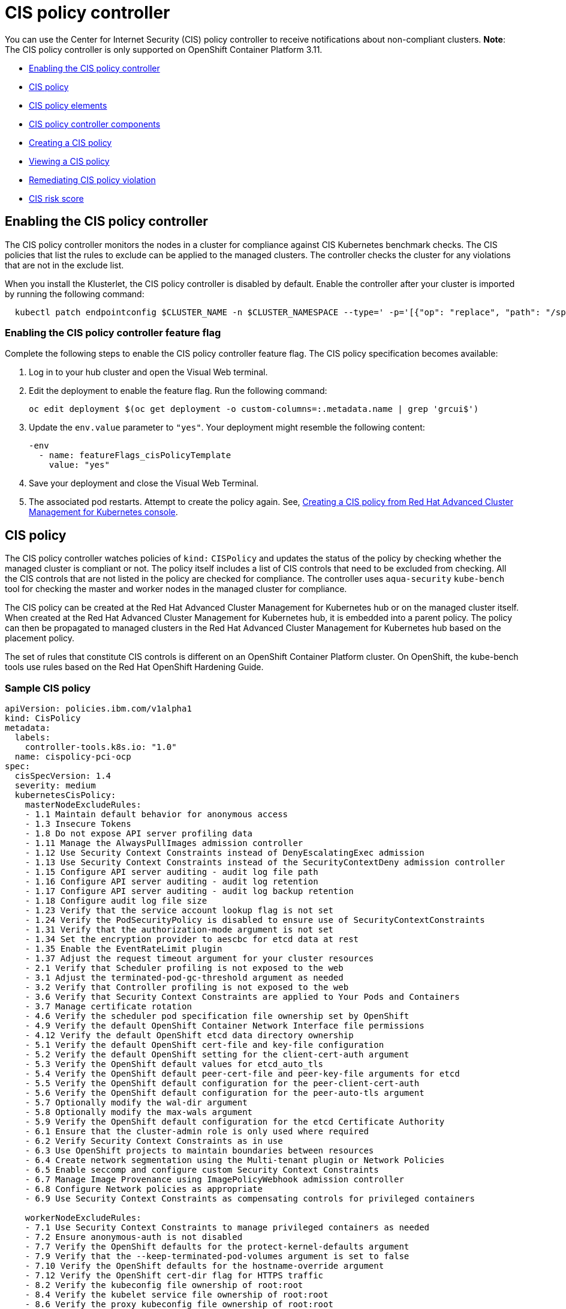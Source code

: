 [#cis-policy-controller]
= CIS policy controller

You can use the Center for Internet Security (CIS) policy controller to receive notifications about non-compliant clusters.
*Note*: The CIS policy controller is only supported on OpenShift Container Platform 3.11.

* <<enabling-the-cis-policy-controller,Enabling the CIS policy controller>>
* <<cis-policy,CIS policy>>
* <<cis-policy-elements,CIS policy elements>>
* <<cis-policy-controller-components,CIS policy controller components>>
* <<creating-a-cis-policy,Creating a CIS policy>>
* <<viewing-a-cis-policy,Viewing a CIS policy>>
* <<remediating-cis-policy-violation,Remediating CIS policy violation>>
* <<cis-risk-score,CIS risk score>>

[#enabling-the-cis-policy-controller]
== Enabling the CIS policy controller

The CIS policy controller monitors the nodes in a cluster for compliance against CIS Kubernetes benchmark checks.
The CIS policies that list the rules to exclude can be applied to the managed clusters.
The controller checks the cluster for any violations that are not in the exclude list.

When you install the Klusterlet, the CIS policy controller is disabled by default.
Enable the controller after your cluster is imported by running the following command:

----
  kubectl patch endpointconfig $CLUSTER_NAME -n $CLUSTER_NAMESPACE --type=' -p='[{"op": "replace", "path": "/spec/cisController/enabled", "value":true}]'
----

[#enabling-the-cis-policy-controller-feature-flag]
=== Enabling the CIS policy controller feature flag

Complete the following steps to enable the CIS policy controller feature flag.
The CIS policy specification becomes available:

. Log in to your hub cluster and open the Visual Web terminal.
. Edit the deployment to enable the feature flag.
Run the following command:
+
----
oc edit deployment $(oc get deployment -o custom-columns=:.metadata.name | grep 'grcui$')
----

. Update the `env.value` parameter to `"yes"`.
Your deployment might resemble the following content:
+
----
-env
  - name: featureFlags_cisPolicyTemplate
    value: "yes"
----

. Save your deployment and close the Visual Web Terminal.
. The associated pod restarts.
Attempt to create the policy again.
See, <<create_policy_console,Creating a CIS policy from Red Hat Advanced Cluster Management for Kubernetes console>>.

[#cis-policy]
== CIS policy

The CIS policy controller watches policies of `kind:` `CISPolicy` and updates the status of the policy by checking whether the managed cluster is compliant or not.
The policy itself includes a list of CIS controls that need to be excluded from checking.
All the CIS controls that are not listed in the policy are checked for compliance.
The controller uses `aqua-security` `kube-bench` tool for checking the master and worker nodes in the managed cluster for compliance.

The CIS policy can be created at the Red Hat Advanced Cluster Management for Kubernetes hub or on the managed cluster itself.
When created at the Red Hat Advanced Cluster Management for Kubernetes hub, it is embedded into a parent policy.
The policy can then be propagated to managed clusters in the Red Hat Advanced Cluster Management for Kubernetes hub based on the placement policy.

The set of rules that constitute CIS controls is different on an OpenShift Container Platform cluster.
On OpenShift, the kube-bench tools use rules based on the Red Hat OpenShift Hardening Guide.

[#sample-cis-policy]
=== Sample CIS policy

[source,yaml]
----
apiVersion: policies.ibm.com/v1alpha1
kind: CisPolicy
metadata:
  labels:
    controller-tools.k8s.io: "1.0"
  name: cispolicy-pci-ocp
spec:
  cisSpecVersion: 1.4
  severity: medium
  kubernetesCisPolicy:
    masterNodeExcludeRules:
    - 1.1 Maintain default behavior for anonymous access
    - 1.3 Insecure Tokens
    - 1.8 Do not expose API server profiling data
    - 1.11 Manage the AlwaysPullImages admission controller
    - 1.12 Use Security Context Constraints instead of DenyEscalatingExec admission
    - 1.13 Use Security Context Constraints instead of the SecurityContextDeny admission controller
    - 1.15 Configure API server auditing - audit log file path
    - 1.16 Configure API server auditing - audit log retention
    - 1.17 Configure API server auditing - audit log backup retention
    - 1.18 Configure audit log file size
    - 1.23 Verify that the service account lookup flag is not set
    - 1.24 Verify the PodSecurityPolicy is disabled to ensure use of SecurityContextConstraints
    - 1.31 Verify that the authorization-mode argument is not set
    - 1.34 Set the encryption provider to aescbc for etcd data at rest
    - 1.35 Enable the EventRateLimit plugin
    - 1.37 Adjust the request timeout argument for your cluster resources
    - 2.1 Verify that Scheduler profiling is not exposed to the web
    - 3.1 Adjust the terminated-pod-gc-threshold argument as needed
    - 3.2 Verify that Controller profiling is not exposed to the web
    - 3.6 Verify that Security Context Constraints are applied to Your Pods and Containers
    - 3.7 Manage certificate rotation
    - 4.6 Verify the scheduler pod specification file ownership set by OpenShift
    - 4.9 Verify the default OpenShift Container Network Interface file permissions
    - 4.12 Verify the default OpenShift etcd data directory ownership
    - 5.1 Verify the default OpenShift cert-file and key-file configuration
    - 5.2 Verify the default OpenShift setting for the client-cert-auth argument
    - 5.3 Verify the OpenShift default values for etcd_auto_tls
    - 5.4 Verify the OpenShift default peer-cert-file and peer-key-file arguments for etcd
    - 5.5 Verify the OpenShift default configuration for the peer-client-cert-auth
    - 5.6 Verify the OpenShift default configuration for the peer-auto-tls argument
    - 5.7 Optionally modify the wal-dir argument
    - 5.8 Optionally modify the max-wals argument
    - 5.9 Verify the OpenShift default configuration for the etcd Certificate Authority
    - 6.1 Ensure that the cluster-admin role is only used where required
    - 6.2 Verify Security Context Constraints as in use
    - 6.3 Use OpenShift projects to maintain boundaries between resources
    - 6.4 Create network segmentation using the Multi-tenant plugin or Network Policies
    - 6.5 Enable seccomp and configure custom Security Context Constraints
    - 6.7 Manage Image Provenance using ImagePolicyWebhook admission controller
    - 6.8 Configure Network policies as appropriate
    - 6.9 Use Security Context Constraints as compensating controls for privileged containers

    workerNodeExcludeRules:
    - 7.1 Use Security Context Constraints to manage privileged containers as needed
    - 7.2 Ensure anonymous-auth is not disabled
    - 7.7 Verify the OpenShift defaults for the protect-kernel-defaults argument
    - 7.9 Verify that the --keep-terminated-pod-volumes argument is set to false
    - 7.10 Verify the OpenShift defaults for the hostname-override argument
    - 7.12 Verify the OpenShift cert-dir flag for HTTPS traffic
    - 8.2 Verify the kubeconfig file ownership of root:root
    - 8.4 Verify the kubelet service file ownership of root:root
    - 8.6 Verify the proxy kubeconfig file ownership of root:root
    - 8.8 Verify the client certificate authorities file ownership of root:root
----

[#cis-policy-elements]
== CIS policy elements

[#policy_enforcement_2]
=== Policy enforcement

CIS policy controller can only inform the user about a policy violation.
Set the `remediationAction` parameter to `inform`.
View an example of a policy in the link:{#create_policy[Creating a CIS policy] section.

[#masternodeexcluderules]
=== masterNodeExcludeRules

The rules applicable to master nodes that are to be exempted from checking.
In order for master node to be compliant, this list must include any rules that must be checked manually or those rules that require extra configuration.

[#workernodeexcluderules]
=== workerNodeExcludeRules

The rules applicable to worker nodes that are to be exempted from checking.
In order for worker node to be compliant, this list must include any rules that must be checked manually or those rules that require more configuration.

For more information see, xref:cis_policy_rules[CIS rules specifications].

[#cis-policy-controller-components]
== CIS policy controller components

The CIS policy controller consists of the following four components.

[#cis-controller-minio]
=== cis-controller-minio

The `cis-controller-minio` object store is used to store the artifacts that are collected by the CIS crawler that runs on all the master and worker nodes.
The results from running the aqua-security kube-bench tool are also stored in the CIS Minio object store.

[#cis-crawler]
=== cis-crawler

The `cis-crawler` collects information about Kubernetes processes, binary files, and configuration files and stores them in the Minio object store.
The crawler runs on the master and worker nodes.
The crawler runs every 24 hours.

[#drishti-cis]
=== drishti-cis

The `drishti-cis` component runs the aqua-security kube-bench tool against the artifacts that are collected by the `cis-crawler` and stores the results in `cis-controller-minio` object store.
The artifacts are scanned every 24 hours.

[#cis-controller]
=== cis-controller

The `cis-controller` scans the `cis-controller-minio` object store for results that are generated by the aqua-security kube-bench tool and updates the CIS policy status.
The controller scans the results every 24 hours or whenever the policy is updated.

[#creating-a-cis-policy]
== Creating a CIS policy

A CIS policy can be created either from the command line by using kubectl or from the console.

* <<create_policy_cli,Creating a CIS policy from the command line>>
* <<create_policy_console,Create a CIS policy from Red Hat Advanced Cluster Management for Kubernetes console>>

[#create_policy_cli]
=== Creating a CIS policy from the command line

Complete the following steps to create a certificate policy from the command line interface (CLI):

. Create a YAML file for your CIS policy by including a set of exclude rules for master node and worker node.
See link:create_policy.md#yaml[Creating a YAML file for an Red Hat Advanced Cluster Management for Kubernetes policy] for more information about policy requirements.

[source,yaml]
----
apiVersion: policies.ibm.com/v1alpha1
kind: CisPolicy
metadata:
  labels:
    controller-tools.k8s.io: "1.0"
    pci-category: "system-integrity"
  name: cispolicy-pci-sample
spec:
  cisSpecVersion: 1.4
  severity: medium
  kubernetesCisPolicy:
    masterNodeExcludeRules:
    1.1 Maintain default behavior for anonymous access
    1.2 Verify that the basic-auth-file method is not enabled
    1.3 Insecure Tokens
    1.4 Secure communications between the API server and master nodes
    1.5 Prevent insecure bindings
    1.6 Prevent insecure port access
    1.7 Use Secure Ports for API Server Traffic
    1.8 Do not expose API server profiling data
    1.9 Verify repair-malformed-updates argument for API compatibility
    1.10 Verify that the AlwaysAdmit admission controller is disabled
    1.11 Manage the AlwaysPullImages admission controller
    1.12 Use Security Context Constraints instead of DenyEscalatingExec admission
    1.13 Use Security Context Constraints instead of the SecurityContextDeny admission controller
    1.14 Manage the NamespaceLifecycle admission controller
    1.15 Configure API server auditing - audit log file path
    1.16 Configure API server auditing - audit log retention
    1.17 Configure API server auditing - audit log backup retention
    1.18 Configure audit log file size
----

. Apply the policy by running the following command:
+
----
kubectl apply -f <cis-policy-file> --namespace=<namespace>
----

. Verify and list the policies by running the following command:
+
----
kubectl get cispolicy --namespace=<namespace>
----

[#create_policy_console]
=== Creating a CIS policy from Red Hat Advanced Cluster Management for Kubernetes console

. Log in to Red Hat Advanced Cluster Management for Kubernetes console.
. From the navigation menu, click *Govern risk*.
. Click *Create Policy*.
. Enter the name for the CIS policy in the *Name* field.
. For *Specifications*, select `Cispolicy-cis compliance for OCP` from the drop-down list.

NOTE: You must enable the feature flag to make the `Cispolicy-cis compliance for OCP` option available.

. Use the drop-down list and make selections for the following parameters:
 ** Cluster selector
 ** Standards
 ** Categories
 ** Controls
. Click *Create*.

A policy is created and the CIS policy is embedded into the parent policy.
The `.yaml` resembles the following example.

[source,yaml]
----
apiVersion: policy.mcm.ibm.com/v1alpha1
kind: Policy
metadata:
  name: cis-sample-policy
  namespace: kube-system
  annotations:
    policy.mcm.ibm.com/categories: SystemAndInformationIntegrity
    policy.mcm.ibm.com/controls: ''
    policy.mcm.ibm.com/standards: PCI
    seed-generation: '1'
  finalizers:
    - finalizer.policies.ibm.com
    - propagator.finalizer.mcm.ibm.com
  generation: 1
  resourceVersion: '1906605'
spec:
  complianceType: musthave
  namespaces:
    exclude:
      - kube-*
    include:
      - default
  policy-templates:
    - objectDefinition:
        apiVersion: policies.ibm.com/v1alpha1
        kind: CisPolicy
        metadata:
          name: cis-sample-policy-pci-example
          labels:
            controller-tools.k8s.io: '1.0'
            pci-category: system-integrity
        spec:
          cisSpecVersion: 1.4
          kubernetesCisPolicy:
            masterNodeExcludeRules:
              1.1 Maintain default behavior for anonymous access
              1.2 Verify that the basic-auth-file method is not enabled
              1.3 Insecure Tokens
              1.4 Secure communications between the API server and master nodes
              1.5 Prevent insecure bindings
              1.6 Prevent insecure port access
              1.7 Use Secure Ports for API Server Traffic
              1.8 Do not expose API server profiling data
              1.9 Verify repair-malformed-updates argument for API compatibility
              1.10 Verify that the AlwaysAdmit admission controller is disabled
              1.11 Manage the AlwaysPullImages admission controller
              1.12 Use Security Context Constraints instead of DenyEscalatingExec admission
              1.13 Use Security Context Constraints instead of the SecurityContextDeny admission controller
              1.14 Manage the NamespaceLifecycle admission controller
              1.15 Configure API server auditing - audit log file path
              1.16 Configure API server auditing - audit log retention
              1.17 Configure API server auditing - audit log backup retention
              1.18 Configure audit log file size
              1.19 Verify that authorization-mode is not set to AlwaysAllow
              1.20 Verify that the token-auth-file flag is not set
              1.21 Verify the API server certificate authority
              1.22 Verify the API server client certificate and client key
              1.23 Verify that the service account lookup flag is not set
              1.24 Verify the PodSecurityPolicy is disabled to ensure use of SecurityContextConstraints
              1.25 Verify that the service account key file argument is not set
              1.26 Verify the certificate and key used for communication with etcd
              1.27 Verify that the ServiceAccount admission controller is enabled
              1.28 Verify the certificate and key used to encrypt API server traffic
              1.29 Verify that the --client-ca-file argument is not set
              1.30 Verify the CA used for communication with etcd
              1.31 Verify that the authorization-mode argument is not set
              1.32 Verify that the NodeRestriction admission controller is enabled
              1.33 Configure encryption of data at rest in etcd datastore
              1.34 Set the encryption provider to aescbc for etcd data at rest
              1.35 Enable the EventRateLimit plugin
              1.36 Configure advanced auditing
              1.37 Adjust the request timeout argument for your cluster resources
              2.1 Verify that Scheduler profiling is not exposed to the web
              3.1 Adjust the terminated-pod-gc-threshold argument as needed
              3.2 Verify that Controller profiling is not exposed to the web
              3.3 Verify that the --use-service-account-credentials argument is set to true
              3.4 Verify that the --service-account-private-key-file argument is set as appropriate
              3.5 Verify that the --root-ca-file argument is set as appropriate
              3.6 Verify that Security Context Constraints are applied to Your Pods and Containers
              3.7 Manage certificate rotation
              4.1 Verify the OpenShift default permissions for the API server pod specification file
              4.2 Verify the OpenShift default file ownership for the API server pod specification file
              4.3 Verify the OpenShift default file permissions for the controller manager pod specification file
              4.4 Verify the OpenShift default ownership for the controller manager pod specification file
              4.5 Verify the OpenShift default permissions for the scheduler pod specification file
              4.6 Verify the scheduler pod specification file ownership set by OpenShift
              4.7 Verify the OpenShift default etcd pod specification file permissions
              4.8 Verify the OpenShift default etcd pod specification file ownership
              4.9 Verify the default OpenShift Container Network Interface file permissions
              4.10 Verify the default OpenShift Container Network Interface file ownership
              4.11 Verify the default OpenShift etcd data directory permissions
              4.12 Verify the default OpenShift etcd data directory ownership
              4.13 Verify the default OpenShift admin.conf file permissions
              4.14 Verify the default OpenShift admin.conf file ownership
              4.15 Verify the default OpenShift scheduler.conf file permissions
              4.16 Verify the default OpenShift scheduler.conf file ownership
              4.17 Verify the default Openshift controller-manager.conf file permissions
              4.18 Ensure that the controller-manager.conf file ownership is set to root:root (Scored)
              5.1 Verify the default OpenShift cert-file and key-file configuration
              5.2 Verify the default OpenShift setting for the client-cert-auth argument
              5.3 Verify the OpenShift default values for etcd_auto_tls
              5.4 Verify the OpenShift default peer-cert-file and peer-key-file arguments for etcd
              5.5 Verify the OpenShift default configuration for the peer-client-cert-auth
              5.6 Verify the OpenShift default configuration for the peer-auto-tls argument
              5.7 Optionally modify the wal-dir argument
              5.8 Optionally modify the max-wals argument
              5.9 Verify the OpenShift default configuration for the etcd Certificate Authority
              6.1 Ensure that the cluster-admin role is only used where required
              6.2 Verify Security Context Constraints as in use
              6.3 Use OpenShift projects to maintain boundaries between resources
              6.4 Create network segmentation using the Multi-tenant plugin or Network Policies
              6.5 Enable seccomp and configure custom Security Context Constraints
              6.6 Review Security Context Constraints
              6.7 Manage Image Provenance using ImagePolicyWebhook admission controller
              6.8 Configure Network policies as appropriate
              6.9 Use Security Context Constraints as compensating controls for privileged containers
            workerNodeExcludeRules:
              7.1 Use Security Context Constraints to manage privileged containers as needed
              7.2 Ensure anonymous-auth is not disabled
              7.3 Verify that the --authorization-mode argument is set to WebHook
              7.4 Verify the OpenShift default for the client-ca-file argument
              7.5 Verify the OpenShift default setting for the read-only-port argument
              7.6 Adjust the streaming-connection-idle-timeout argument
              7.7 Verify the OpenShift defaults for the protect-kernel-defaults argument
              7.8 Verify the OpenShift default value of true for the make-iptables-util-chains argument
              7.9 Verify that the --keep-terminated-pod-volumes argument is set to false
              7.10 Verify the OpenShift defaults for the hostname-override argument
              7.11 Set the --event-qps argument to 0
              7.12 Verify the OpenShift cert-dir flag for HTTPS traffic
              7.13 Verify the OpenShift default of 0 for the cadvisor-port argument
              7.14 Verify that the RotateKubeletClientCertificate argument is set to true
              7.15 Verify that the RotateKubeletServerCertificate argument is set to true
              8.1 Verify the OpenShift default permissions for the kubelet.conf file
              8.2 Verify the kubeconfig file ownership of root:root
              8.3 Verify the kubelet service file permissions of 644
              8.4 Verify the kubelet service file ownership of root:root
              8.5 Verify the OpenShift default permissions for the proxy kubeconfig file
              8.6 Verify the proxy kubeconfig file ownership of root:root
              8.7 Verify the OpenShift default permissions for the certificate authorities file.
              8.8 Verify the client certificate authorities file ownership of root:root
          severity: medium
  remediationAction: inform
  disabled: false
----

[#viewing-a-cis-policy]
== Viewing a CIS policy

You can view a CIS policy from the command line by using kubectl or from the console.

[#viewing-a-cis-policy-from-command-line-interface-cli]
=== Viewing a CIS policy from command line interface (CLI)

Complete the following steps to view the CIS policy from the managed cluster CLI.
View non-compliant policies by completing the following steps:

. Get a list of the CIS policies that are on your hub cluster by running the following command:
+
----
oc get cispolicy --all-namespaces
----

. Run the following command to view which policies are listed `NonCompliant`:
+
----
oc describe cispolicy -n <namespace> <policyname>
----
+
Your output might resemble the following response:
+
----
  Status:
    Cis Policy Status:
      Endpoint 4:
        Cluster Name:  endpoint4
        Compliancy:    NonCompliant
        Node Status:
          150 . 238 . 253 . 105:  NonCompliant
          150 . 238 . 253 . 106:  NonCompliant
          150 . 238 . 253 . 121:  NonCompliant
        Risk Score:
          Highest Risk Score:  5
          Risk Category:       medium
     Observed Generation:       2
  Events:
    Type     Reason       Age                From            Message
    ----     ------       ----               ----            -------
    Warning  Medium Risk  12s (x2 over 26s)  cis-controller  Medium Risk detected!
----

. Verify which nodes are non-compliant by running the following commands:
+
----
oc get nodes -o wide

oc describe node <node-name>
----
+
NOTE: The node name that appear might be a label for the node, for instance `ibm-cloud.kubernetes.io/external-ip=150.238.253.106`.

[#viewing-a-cis-policy-from-the-console]
=== Viewing a CIS policy from the console

View any CIS Policy and its status from the console.

. Log in to the Red Hat Advanced Cluster Management for Kubernetes console.
. From the navigation menu, click *Govern risk* to view a table list of your policies.

NOTE: You can filter the table list of your policies by selecting the _All policies_ tab or _Cluster violations_ tab.

. Select one of your policies.

[#remediating-cis-policy-violation]
== Remediating CIS policy violation

Resolve rule failures to remediate your CIS policy violations.
Complete the following steps:

. Log in to your OpenShift Container Platform from the CLI.
Run the following command to port-forward the CIS controller MinIO endpoint:
+
----
oc port-forward endpoint-cisctrl-minio-0 9123:9000
----

. Log in to your MinIO account with your access key and secret key, which is contained on the endpoint in a secret.
Obtain the endpoint secret by running the following command:

----
  oc get secret -n multicluster-endpoint endpoint-cisctrl-secret -o yaml
----

. Decode the encoded values by completing the following steps:
. Decode the access key and secret key by running the following commands:
+
----
echo <encoded_access_key_value> | base64 --decode

echo <encoded_secret_key_value> | base64 --decode
----

. Copy and paste the decoded values into the appropriate fields from the MinIO console.
. Verify what nodes are labeled `NonCompliant`.
From the MinIO menu browser, select *cis-k8s* > *icp-local* > *recent* > *IP address for worker or master node*.
. Click the non-compliant node and select the attached file to download.
Click *Download object* and then open the file.
The nodes rules that have failed are shown with the following label: `[FAIL]`.
. Remediate the non-compliant node manually by referencing the `Remediation` section of the attached file.
If a rule does not apply to your environment, add the rule to the `masterNodeExcludeRules` or `workerNodeExcludeRules` in your CIS policy.
Your `Remediation` section might resemble the following content:
+
----
== Remediations ==
7.9 Reset to the OpenShift defaults

7.12 Reset to the OpenShift default values.

7.14 Edit the Openshift node config file /etc/origin/node/node-config.yaml and set RotateKubeletClientCertificate to true.

7.15 Edit the Openshift node config file /etc/origin/node/node-config.yaml and set RotateKubeletServerCertificate to true.

8.2
8.3 Run the below command on each worker node.
chmod 644 $nodesvc

8.4 audit test did not run: failed to run: stat -c %U:%G $nodesvc, command: [stat -c %U:%G $nodesvc], error: exit status 1
----

[#cis-risk-score]
== CIS risk score

When a managed cluster is non-compliant, the CIS controller assigns a risk score.
Each CIS rule that fails the check is assigned a score.
The risk score that is assigned to the non-compliant cluster is the maximum of all the scores that are assigned to failed checks.

The risk score is on a scale of 1 to 10.

* If the score is less than 4, then the risk category is `low`.
* If the score is greater than or equal to 4, but less than or equal to 7, then the risk category is `medium`.
* If the score is greater than 7, then the risk category is `high`.

You can view the risk scores for the CIS rules by running the following command:

----
  kubectl -n <namespace> describe configmap endpoint-cisctrl-controller-config
----

See xref:policy_samples[Configuration policy samples] to view policy samples that can be applied to your CIS policies.

For more information about other policy controllers, see xref:policy_controllers[Red Hat Advanced Cluster Management for Kubernetes policy controllers].
